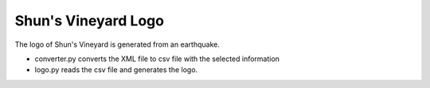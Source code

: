 Shun's Vineyard Logo
====================

The logo of Shun's Vineyard is generated from an earthquake.

- converter.py converts the XML file to csv file with the selected information
- logo.py reads the csv file and generates the logo.